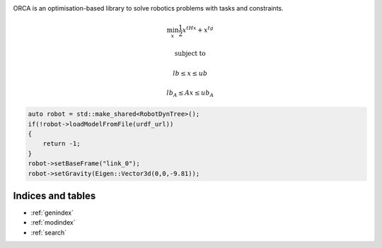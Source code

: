.. image:: _static/orca-b.png
    :scale: 50 %
    :align: center

ORCA is an optimisation-based library to solve robotics problems with tasks and constraints.

.. math::

    \min_{x} \frac{1}{2}x^tHx + x^tg

    & \text{subject to} &

    & lb \leq  x \leq ub &

    & lb_A \leq Ax \leq ub_A &


.. code-block:: c++

    auto robot = std::make_shared<RobotDynTree>();
    if(!robot->loadModelFromFile(urdf_url))
    {
        return -1;
    }
    robot->setBaseFrame("link_0");
    robot->setGravity(Eigen::Vector3d(0,0,-9.81));


Indices and tables
==================

* :ref:`genindex`
* :ref:`modindex`
* :ref:`search`

.. image:: _static/isir.png
    :width: 100px
    :align: left

.. image:: _static/cnrs.png
    :width: 100px

.. image:: _static/upmc.png
    :width: 250px

